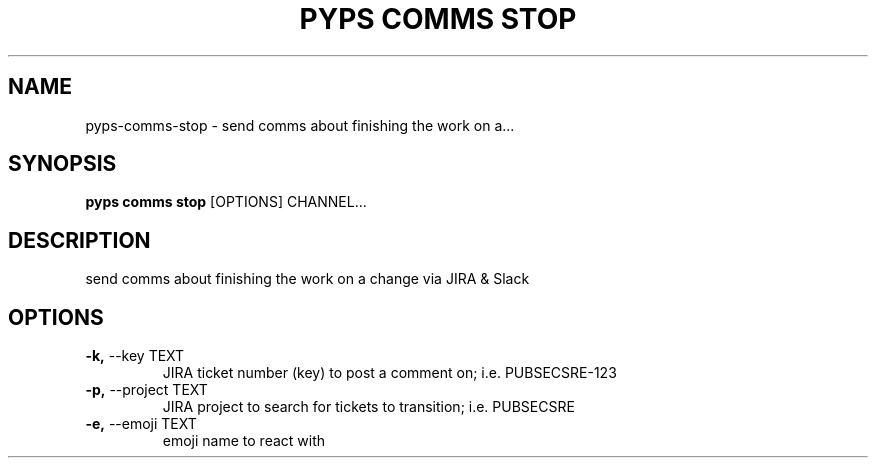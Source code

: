 .TH "PYPS COMMS STOP" "1" "2023-02-26" "1.0.0" "pyps comms stop Manual"
.SH NAME
pyps\-comms\-stop \- send comms about finishing the work on a...
.SH SYNOPSIS
.B pyps comms stop
[OPTIONS] CHANNEL...
.SH DESCRIPTION
send comms about finishing the work on a change via JIRA & Slack
.SH OPTIONS
.TP
\fB\-k,\fP \-\-key TEXT
JIRA ticket number (key) to post a comment on; i.e. PUBSECSRE-123
.TP
\fB\-p,\fP \-\-project TEXT
JIRA project to search for tickets to transition; i.e. PUBSECSRE
.TP
\fB\-e,\fP \-\-emoji TEXT
emoji name to react with
